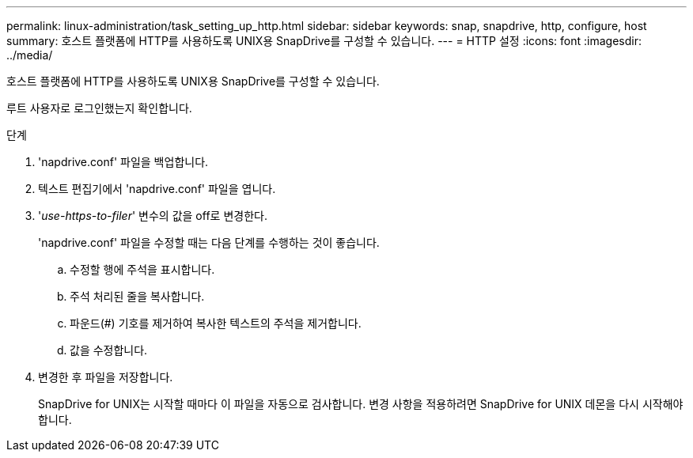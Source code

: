 ---
permalink: linux-administration/task_setting_up_http.html 
sidebar: sidebar 
keywords: snap, snapdrive, http, configure, host 
summary: 호스트 플랫폼에 HTTP를 사용하도록 UNIX용 SnapDrive를 구성할 수 있습니다. 
---
= HTTP 설정
:icons: font
:imagesdir: ../media/


[role="lead"]
호스트 플랫폼에 HTTP를 사용하도록 UNIX용 SnapDrive를 구성할 수 있습니다.

루트 사용자로 로그인했는지 확인합니다.

.단계
. 'napdrive.conf' 파일을 백업합니다.
. 텍스트 편집기에서 'napdrive.conf' 파일을 엽니다.
. '_use-https-to-filer_' 변수의 값을 off로 변경한다.
+
'napdrive.conf' 파일을 수정할 때는 다음 단계를 수행하는 것이 좋습니다.

+
.. 수정할 행에 주석을 표시합니다.
.. 주석 처리된 줄을 복사합니다.
.. 파운드(#) 기호를 제거하여 복사한 텍스트의 주석을 제거합니다.
.. 값을 수정합니다.


. 변경한 후 파일을 저장합니다.
+
SnapDrive for UNIX는 시작할 때마다 이 파일을 자동으로 검사합니다. 변경 사항을 적용하려면 SnapDrive for UNIX 데몬을 다시 시작해야 합니다.


